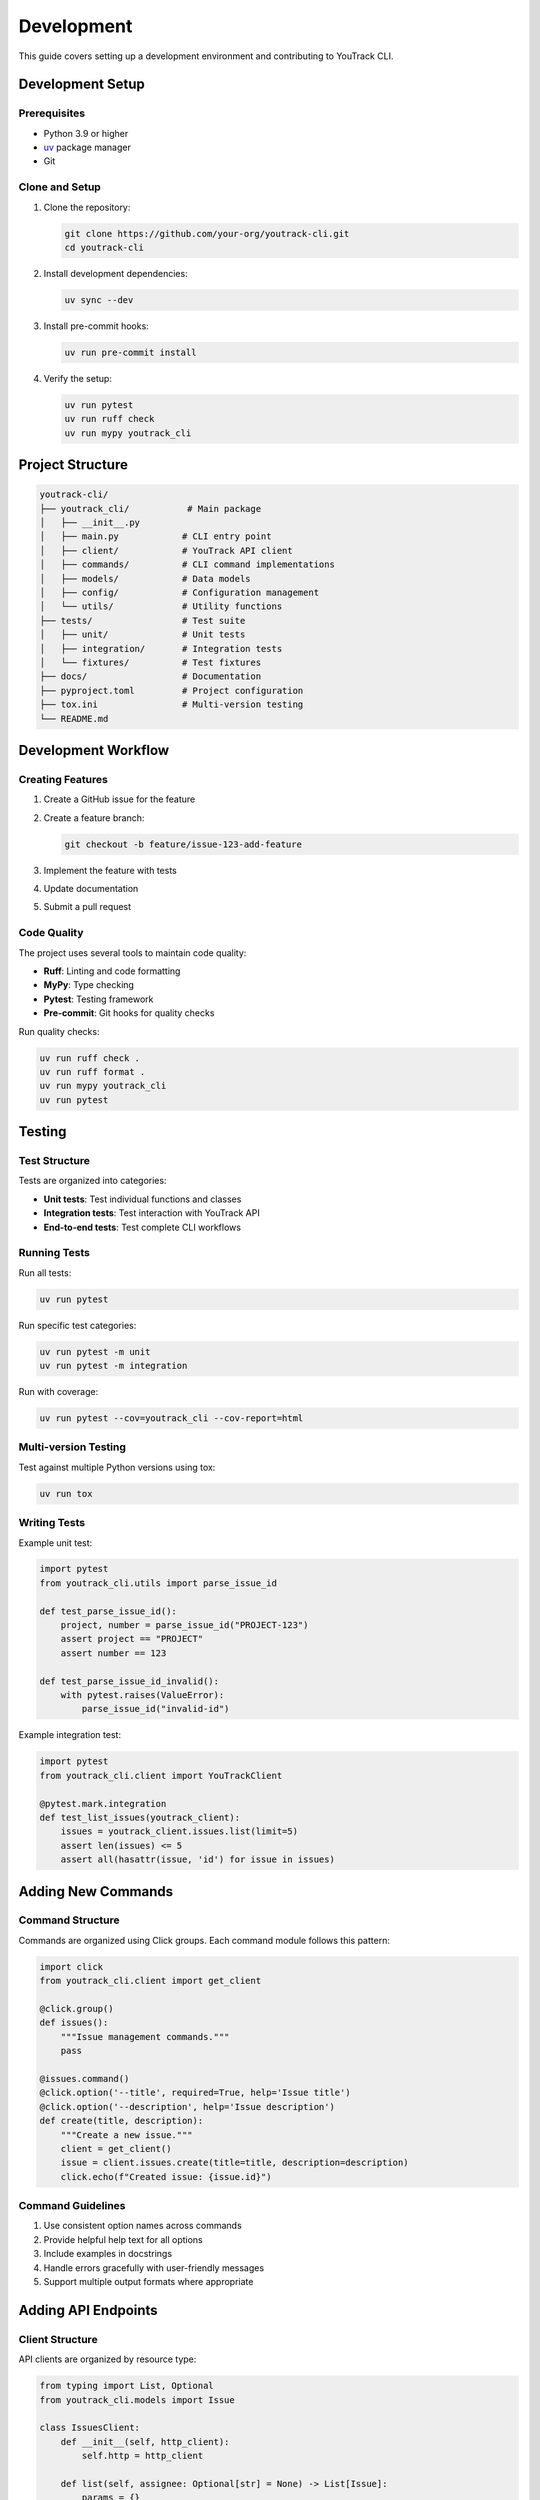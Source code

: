 Development
===========

This guide covers setting up a development environment and contributing to YouTrack CLI.

Development Setup
-----------------

Prerequisites
~~~~~~~~~~~~~

* Python 3.9 or higher
* `uv <https://docs.astral.sh/uv/>`_ package manager
* Git

Clone and Setup
~~~~~~~~~~~~~~~

1. Clone the repository:

   .. code-block:: bash

      git clone https://github.com/your-org/youtrack-cli.git
      cd youtrack-cli

2. Install development dependencies:

   .. code-block:: bash

      uv sync --dev

3. Install pre-commit hooks:

   .. code-block:: bash

      uv run pre-commit install

4. Verify the setup:

   .. code-block:: bash

      uv run pytest
      uv run ruff check
      uv run mypy youtrack_cli

Project Structure
-----------------

.. code-block:: text

   youtrack-cli/
   ├── youtrack_cli/           # Main package
   │   ├── __init__.py
   │   ├── main.py            # CLI entry point
   │   ├── client/            # YouTrack API client
   │   ├── commands/          # CLI command implementations
   │   ├── models/            # Data models
   │   ├── config/            # Configuration management
   │   └── utils/             # Utility functions
   ├── tests/                 # Test suite
   │   ├── unit/              # Unit tests
   │   ├── integration/       # Integration tests
   │   └── fixtures/          # Test fixtures
   ├── docs/                  # Documentation
   ├── pyproject.toml         # Project configuration
   ├── tox.ini                # Multi-version testing
   └── README.md

Development Workflow
--------------------

Creating Features
~~~~~~~~~~~~~~~~~

1. Create a GitHub issue for the feature
2. Create a feature branch:

   .. code-block:: bash

      git checkout -b feature/issue-123-add-feature

3. Implement the feature with tests
4. Update documentation
5. Submit a pull request

Code Quality
~~~~~~~~~~~~

The project uses several tools to maintain code quality:

* **Ruff**: Linting and code formatting
* **MyPy**: Type checking
* **Pytest**: Testing framework
* **Pre-commit**: Git hooks for quality checks

Run quality checks:

.. code-block:: bash

   uv run ruff check .
   uv run ruff format .
   uv run mypy youtrack_cli
   uv run pytest

Testing
-------

Test Structure
~~~~~~~~~~~~~~

Tests are organized into categories:

* **Unit tests**: Test individual functions and classes
* **Integration tests**: Test interaction with YouTrack API
* **End-to-end tests**: Test complete CLI workflows

Running Tests
~~~~~~~~~~~~~

Run all tests:

.. code-block:: bash

   uv run pytest

Run specific test categories:

.. code-block:: bash

   uv run pytest -m unit
   uv run pytest -m integration

Run with coverage:

.. code-block:: bash

   uv run pytest --cov=youtrack_cli --cov-report=html

Multi-version Testing
~~~~~~~~~~~~~~~~~~~~~

Test against multiple Python versions using tox:

.. code-block:: bash

   uv run tox

Writing Tests
~~~~~~~~~~~~~

Example unit test:

.. code-block:: python

   import pytest
   from youtrack_cli.utils import parse_issue_id

   def test_parse_issue_id():
       project, number = parse_issue_id("PROJECT-123")
       assert project == "PROJECT"
       assert number == 123

   def test_parse_issue_id_invalid():
       with pytest.raises(ValueError):
           parse_issue_id("invalid-id")

Example integration test:

.. code-block:: python

   import pytest
   from youtrack_cli.client import YouTrackClient

   @pytest.mark.integration
   def test_list_issues(youtrack_client):
       issues = youtrack_client.issues.list(limit=5)
       assert len(issues) <= 5
       assert all(hasattr(issue, 'id') for issue in issues)

Adding New Commands
-------------------

Command Structure
~~~~~~~~~~~~~~~~~

Commands are organized using Click groups. Each command module follows this pattern:

.. code-block:: python

   import click
   from youtrack_cli.client import get_client

   @click.group()
   def issues():
       """Issue management commands."""
       pass

   @issues.command()
   @click.option('--title', required=True, help='Issue title')
   @click.option('--description', help='Issue description')
   def create(title, description):
       """Create a new issue."""
       client = get_client()
       issue = client.issues.create(title=title, description=description)
       click.echo(f"Created issue: {issue.id}")

Command Guidelines
~~~~~~~~~~~~~~~~~~

1. Use consistent option names across commands
2. Provide helpful help text for all options
3. Include examples in docstrings
4. Handle errors gracefully with user-friendly messages
5. Support multiple output formats where appropriate

Adding API Endpoints
--------------------

Client Structure
~~~~~~~~~~~~~~~~

API clients are organized by resource type:

.. code-block:: python

   from typing import List, Optional
   from youtrack_cli.models import Issue

   class IssuesClient:
       def __init__(self, http_client):
           self.http = http_client

       def list(self, assignee: Optional[str] = None) -> List[Issue]:
           params = {}
           if assignee:
               params['assignee'] = assignee
           
           response = self.http.get('/issues', params=params)
           return [Issue.parse_obj(item) for item in response.json()]

       def create(self, **kwargs) -> Issue:
           response = self.http.post('/issues', json=kwargs)
           return Issue.parse_obj(response.json())

Model Definitions
~~~~~~~~~~~~~~~~~

Use Pydantic models for data validation:

.. code-block:: python

   from datetime import datetime
   from typing import Optional
   from pydantic import BaseModel, Field

   class Issue(BaseModel):
       id: str
       title: str = Field(alias='summary')
       description: Optional[str] = None
       state: str
       assignee: Optional[str] = None
       created: datetime
       updated: datetime

       class Config:
           allow_population_by_field_name = True

Documentation
-------------

Writing Documentation
~~~~~~~~~~~~~~~~~~~~~

* Use reStructuredText format
* Include code examples for all features
* Keep documentation up-to-date with code changes
* Add docstrings to all public functions and classes

Building Documentation Locally
~~~~~~~~~~~~~~~~~~~~~~~~~~~~~~~

.. code-block:: bash

   cd docs
   uv run sphinx-build -b html . _build/html

The documentation will be available at ``docs/_build/html/index.html``.

Release Process
---------------

Version Management
~~~~~~~~~~~~~~~~~~

The project uses semantic versioning (MAJOR.MINOR.PATCH):

* MAJOR: Breaking changes
* MINOR: New features (backward compatible)
* PATCH: Bug fixes (backward compatible)

Creating Releases
~~~~~~~~~~~~~~~~~

1. Update version in ``pyproject.toml``
2. Update ``CHANGELOG.md``
3. Create and push a version tag:

   .. code-block:: bash

      git tag -a v0.2.0 -m "Release version 0.2.0"
      git push origin v0.2.0

4. GitHub Actions will automatically build and publish to PyPI

Contributing Guidelines
-----------------------

Pull Request Process
~~~~~~~~~~~~~~~~~~~~

1. Fork the repository
2. Create a feature branch
3. Make your changes with tests
4. Update documentation
5. Ensure all quality checks pass
6. Submit a pull request

Code Style
~~~~~~~~~~

* Follow PEP 8
* Use type hints for all function signatures
* Write descriptive commit messages
* Keep functions focused and small
* Add docstrings to public interfaces

Getting Help
~~~~~~~~~~~~

* Open an issue for bugs or feature requests
* Join discussions in GitHub Discussions
* Check existing issues before creating new ones
* Provide minimal reproducible examples for bugs